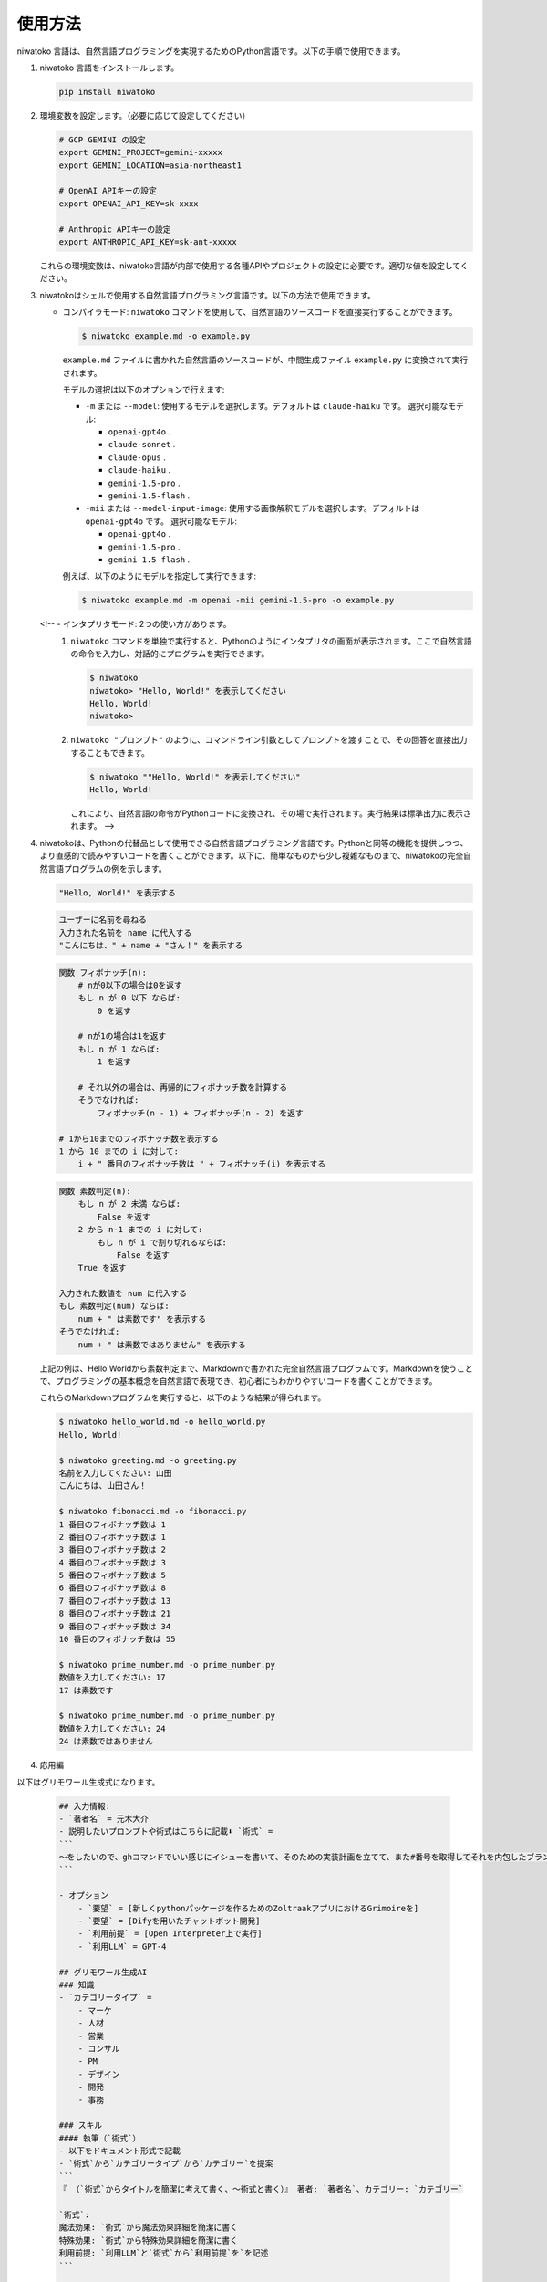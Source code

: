 使用方法
==============================

niwatoko 言語は、自然言語プログラミングを実現するためのPython言語です。以下の手順で使用できます。

1. niwatoko 言語をインストールします。

   .. code-block:: shell

      pip install niwatoko

2. 環境変数を設定します。（必要に応じて設定してください）

   .. code-block:: shell

      # GCP GEMINI の設定
      export GEMINI_PROJECT=gemini-xxxxx
      export GEMINI_LOCATION=asia-northeast1

      # OpenAI APIキーの設定
      export OPENAI_API_KEY=sk-xxxx

      # Anthropic APIキーの設定  
      export ANTHROPIC_API_KEY=sk-ant-xxxxx

   これらの環境変数は、niwatoko言語が内部で使用する各種APIやプロジェクトの設定に必要です。適切な値を設定してください。

3. niwatokoはシェルで使用する自然言語プログラミング言語です。以下の方法で使用できます。

   - コンパイラモード: ``niwatoko`` コマンドを使用して、自然言語のソースコードを直接実行することができます。

     .. code-block:: shell

        $ niwatoko example.md -o example.py

     ``example.md`` ファイルに書かれた自然言語のソースコードが、中間生成ファイル ``example.py`` に変換されて実行されます。

     モデルの選択は以下のオプションで行えます:

     - ``-m`` または ``--model``: 使用するモデルを選択します。デフォルトは ``claude-haiku`` です。
       選択可能なモデル:

       - ``openai-gpt4o`` . 
       - ``claude-sonnet`` . 
       - ``claude-opus`` . 
       - ``claude-haiku`` . 
       - ``gemini-1.5-pro`` . 
       - ``gemini-1.5-flash`` . 

     - ``-mii`` または ``--model-input-image``: 使用する画像解釈モデルを選択します。デフォルトは ``openai-gpt4o`` です。  
       選択可能なモデル: 

       - ``openai-gpt4o`` . 
       - ``gemini-1.5-pro`` . 
       - ``gemini-1.5-flash`` . 

     例えば、以下のようにモデルを指定して実行できます:

     .. code-block:: shell

        $ niwatoko example.md -m openai -mii gemini-1.5-pro -o example.py

   <!-- - インタプリタモード: 2つの使い方があります。
     1. ``niwatoko`` コマンドを単独で実行すると、Pythonのようにインタプリタの画面が表示されます。ここで自然言語の命令を入力し、対話的にプログラムを実行できます。

        .. code-block:: shell

           $ niwatoko
           niwatoko> "Hello, World!" を表示してください
           Hello, World!
           niwatoko>

     2. ``niwatoko "プロンプト"`` のように、コマンドライン引数としてプロンプトを渡すことで、その回答を直接出力することもできます。

        .. code-block:: shell

           $ niwatoko ""Hello, World!" を表示してください"
           Hello, World!

        これにより、自然言語の命令がPythonコードに変換され、その場で実行されます。実行結果は標準出力に表示されます。 -->

4. niwatokoは、Pythonの代替品として使用できる自然言語プログラミング言語です。Pythonと同等の機能を提供しつつ、より直感的で読みやすいコードを書くことができます。以下に、簡単なものから少し複雑なものまで、niwatokoの完全自然言語プログラムの例を示します。

   .. code-block:: md

      "Hello, World!" を表示する

   .. code-block:: md

      ユーザーに名前を尋ねる
      入力された名前を name に代入する 
      "こんにちは、" + name + "さん！" を表示する

   .. code-block:: md

      関数 フィボナッチ(n):
          # nが0以下の場合は0を返す
          もし n が 0 以下 ならば:
              0 を返す
          
          # nが1の場合は1を返す  
          もし n が 1 ならば:
              1 を返す
          
          # それ以外の場合は、再帰的にフィボナッチ数を計算する
          そうでなければ:
              フィボナッチ(n - 1) + フィボナッチ(n - 2) を返す

      # 1から10までのフィボナッチ数を表示する
      1 から 10 までの i に対して:
          i + " 番目のフィボナッチ数は " + フィボナッチ(i) を表示する

   .. code-block:: md

      関数 素数判定(n):
          もし n が 2 未満 ならば:
              False を返す
          2 から n-1 までの i に対して:
              もし n が i で割り切れるならば:
                  False を返す
          True を返す

      入力された数値を num に代入する
      もし 素数判定(num) ならば:
          num + " は素数です" を表示する
      そうでなければ:
          num + " は素数ではありません" を表示する

   上記の例は、Hello Worldから素数判定まで、Markdownで書かれた完全自然言語プログラムです。Markdownを使うことで、プログラミングの基本概念を自然言語で表現でき、初心者にもわかりやすいコードを書くことができます。

   これらのMarkdownプログラムを実行すると、以下のような結果が得られます。

   .. code-block:: shell

      $ niwatoko hello_world.md -o hello_world.py
      Hello, World!

      $ niwatoko greeting.md -o greeting.py
      名前を入力してください: 山田
      こんにちは、山田さん！

      $ niwatoko fibonacci.md -o fibonacci.py
      1 番目のフィボナッチ数は 1
      2 番目のフィボナッチ数は 1
      3 番目のフィボナッチ数は 2
      4 番目のフィボナッチ数は 3
      5 番目のフィボナッチ数は 5
      6 番目のフィボナッチ数は 8
      7 番目のフィボナッチ数は 13
      8 番目のフィボナッチ数は 21
      9 番目のフィボナッチ数は 34
      10 番目のフィボナッチ数は 55

      $ niwatoko prime_number.md -o prime_number.py
      数値を入力してください: 17
      17 は素数です

      $ niwatoko prime_number.md -o prime_number.py
      数値を入力してください: 24
      24 は素数ではありません

4. 応用編

以下はグリモワール生成式になります。

   .. code-block:: md

      ## 入力情報:
      - `著者名` = 元木大介
      - 説明したいプロンプトや術式はこちらに記載⬇︎ `術式` =   
      ```
      〜をしたいので、ghコマンドでいい感じにイシューを書いて、そのための実装計画を立てて、また#番号を取得してそれを内包したブランチを作成してください。そして、イシューURLを自動で開いて（lang ja）
      ```

      - オプション
          - `要望` = [新しくpythonパッケージを作るためのZoltraakアプリにおけるGrimoireを]
          - `要望` = [Difyを用いたチャットボット開発]
          - `利用前提` = [Open Interpreter上で実行]
          - `利用LLM` = GPT-4

      ## グリモワール生成AI
      ### 知識
      - `カテゴリータイプ` = 
          - マーケ
          - 人材
          - 営業
          - コンサル
          - PM
          - デザイン
          - 開発 
          - 事務

      ### スキル
      #### 執筆（`術式`）
      - 以下をドキュメント形式で記載
      - `術式`から`カテゴリータイプ`から`カテゴリー`を提案
      ```
      『 （`術式`からタイトルを簡潔に考えて書く、〜術式と書く）』 著者: `著者名`、カテゴリー: `カテゴリー`

      `術式`:
      魔法効果: `術式`から魔法効果詳細を簡潔に書く
      特殊効果: `術式`から特殊効果詳細を簡潔に書く
      利用前提: `利用LLM`と`術式`から`利用前提`を`を記述
      ```

      ## 仕事手順:
      1. `入力情報` を見て`グリモワール生成AI` のスキル `執筆` を使って説明だけ記述
      2. `術式` の実行例を記載
          - オプション `要望`があればそれをベースに実行
          - `術式`は人がまず利用します。
          - 記述内容を改変せず利用すること
          - 使っている様子を、人とAIの対話で記載
          - 真面目なですます調
      3. `術式`を表現する画像生成プロンプトを提案
          - 英語
          - 日本語

